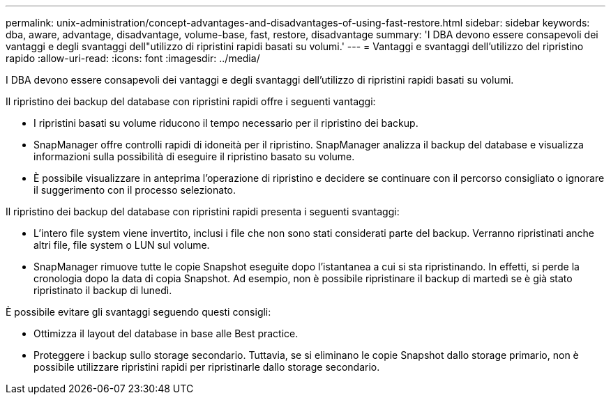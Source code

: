 ---
permalink: unix-administration/concept-advantages-and-disadvantages-of-using-fast-restore.html 
sidebar: sidebar 
keywords: dba, aware, advantage, disadvantage, volume-base, fast, restore, disadvantage 
summary: 'I DBA devono essere consapevoli dei vantaggi e degli svantaggi dell"utilizzo di ripristini rapidi basati su volumi.' 
---
= Vantaggi e svantaggi dell'utilizzo del ripristino rapido
:allow-uri-read: 
:icons: font
:imagesdir: ../media/


[role="lead"]
I DBA devono essere consapevoli dei vantaggi e degli svantaggi dell'utilizzo di ripristini rapidi basati su volumi.

Il ripristino dei backup del database con ripristini rapidi offre i seguenti vantaggi:

* I ripristini basati su volume riducono il tempo necessario per il ripristino dei backup.
* SnapManager offre controlli rapidi di idoneità per il ripristino. SnapManager analizza il backup del database e visualizza informazioni sulla possibilità di eseguire il ripristino basato su volume.
* È possibile visualizzare in anteprima l'operazione di ripristino e decidere se continuare con il percorso consigliato o ignorare il suggerimento con il processo selezionato.


Il ripristino dei backup del database con ripristini rapidi presenta i seguenti svantaggi:

* L'intero file system viene invertito, inclusi i file che non sono stati considerati parte del backup. Verranno ripristinati anche altri file, file system o LUN sul volume.
* SnapManager rimuove tutte le copie Snapshot eseguite dopo l'istantanea a cui si sta ripristinando. In effetti, si perde la cronologia dopo la data di copia Snapshot. Ad esempio, non è possibile ripristinare il backup di martedì se è già stato ripristinato il backup di lunedì.


È possibile evitare gli svantaggi seguendo questi consigli:

* Ottimizza il layout del database in base alle Best practice.
* Proteggere i backup sullo storage secondario. Tuttavia, se si eliminano le copie Snapshot dallo storage primario, non è possibile utilizzare ripristini rapidi per ripristinarle dallo storage secondario.

